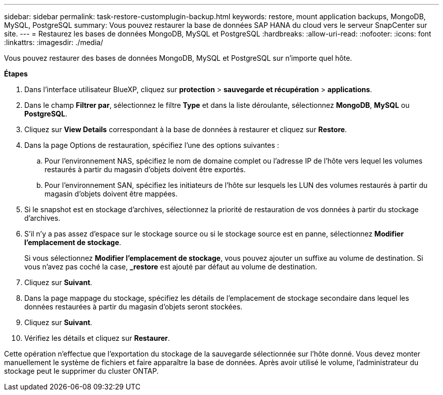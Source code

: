 ---
sidebar: sidebar 
permalink: task-restore-customplugin-backup.html 
keywords: restore, mount application backups, MongoDB, MySQL, PostgreSQL 
summary: Vous pouvez restaurer la base de données SAP HANA du cloud vers le serveur SnapCenter sur site. 
---
= Restaurez les bases de données MongoDB, MySQL et PostgreSQL
:hardbreaks:
:allow-uri-read: 
:nofooter: 
:icons: font
:linkattrs: 
:imagesdir: ./media/


[role="lead"]
Vous pouvez restaurer des bases de données MongoDB, MySQL et PostgreSQL sur n'importe quel hôte.

*Étapes*

. Dans l'interface utilisateur BlueXP, cliquez sur *protection* > *sauvegarde et récupération* > *applications*.
. Dans le champ *Filtrer par*, sélectionnez le filtre *Type* et dans la liste déroulante, sélectionnez *MongoDB*, *MySQL* ou *PostgreSQL*.
. Cliquez sur *View Details* correspondant à la base de données à restaurer et cliquez sur *Restore*.
. Dans la page Options de restauration, spécifiez l'une des options suivantes :
+
.. Pour l'environnement NAS, spécifiez le nom de domaine complet ou l'adresse IP de l'hôte vers lequel les volumes restaurés à partir du magasin d'objets doivent être exportés.
.. Pour l'environnement SAN, spécifiez les initiateurs de l'hôte sur lesquels les LUN des volumes restaurés à partir du magasin d'objets doivent être mappées.


. Si le snapshot est en stockage d'archives, sélectionnez la priorité de restauration de vos données à partir du stockage d'archives.
. S'il n'y a pas assez d'espace sur le stockage source ou si le stockage source est en panne, sélectionnez *Modifier l'emplacement de stockage*.
+
Si vous sélectionnez *Modifier l'emplacement de stockage*, vous pouvez ajouter un suffixe au volume de destination. Si vous n'avez pas coché la case, *_restore* est ajouté par défaut au volume de destination.

. Cliquez sur *Suivant*.
. Dans la page mappage du stockage, spécifiez les détails de l'emplacement de stockage secondaire dans lequel les données restaurées à partir du magasin d'objets seront stockées.
. Cliquez sur *Suivant*.
. Vérifiez les détails et cliquez sur *Restaurer*.


Cette opération n'effectue que l'exportation du stockage de la sauvegarde sélectionnée sur l'hôte donné. Vous devez monter manuellement le système de fichiers et faire apparaître la base de données. Après avoir utilisé le volume, l'administrateur du stockage peut le supprimer du cluster ONTAP.
